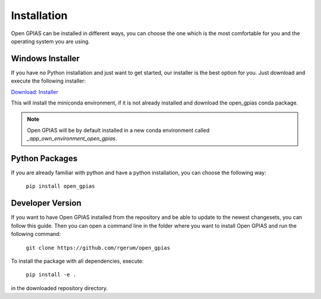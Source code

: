 Installation
============

Open GPIAS can be installed in different ways, you can choose the one which is the most comfortable for you and the
operating system you are using.

Windows Installer
~~~~~~~~~~~~~~~~~

If you have no Python installation and just want to get started, our installer is the best option for you. Just download
and execute the following installer:

`Download: Installer <https://bitbucket.org/randrian/open_gpias/downloads/Open_GPIAS_Setup.exe>`_

This will install the miniconda environment, if it is not already installed and download the open_gpias conda package.

.. note::
    Open GPIAS will be by default installed in a new conda environment called `_app_own_environment_open_gpias`.

Python Packages
~~~~~~~~~~~~~~~

If you are already familiar with python and have a python installation, you can choose the following way:

    ``pip install open_gpias``


Developer Version
~~~~~~~~~~~~~~~~~

If you want to have Open GPIAS installed from the repository and be able to update to the newest changesets, you can
follow this guide.
Then you can open a command line in the folder where you want to install Open GPIAS and run the following command:

    ``git clone https://github.com/rgerum/open_gpias``

To install the package with all dependencies, execute:

    ``pip install -e .``

in the downloaded repository directory.
